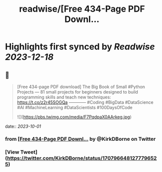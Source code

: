 :PROPERTIES:
:title: readwise/[Free 434-Page PDF Downl...
:END:

:PROPERTIES:
:author: [[KirkDBorne on Twitter]]
:full-title: "[Free 434-Page PDF Downl..."
:category: [[tweets]]
:url: https://twitter.com/KirkDBorne/status/1707966481277796525
:image-url: https://pbs.twimg.com/profile_images/1112733580948635648/s-8d1avb.jpg
:END:

* Highlights first synced by [[Readwise]] [[2023-12-18]]
** 📌
#+BEGIN_QUOTE
[Free 434-page PDF download]
The Big Book of Small #Python Projects — 81 small projects for beginners designed to build programming skills and teach new techniques: https://t.co/z2r45SOGQa
————
#Coding #BigData #DataScience #AI #MachineLearning #DataScientists #100DaysOfCode 

![](https://pbs.twimg.com/media/F7PqdpaX0AArkeg.jpg) 
#+END_QUOTE
    date:: [[2023-10-01]]
*** from _[Free 434-Page PDF Downl..._ by @KirkDBorne on Twitter
*** [View Tweet](https://twitter.com/KirkDBorne/status/1707966481277796525)